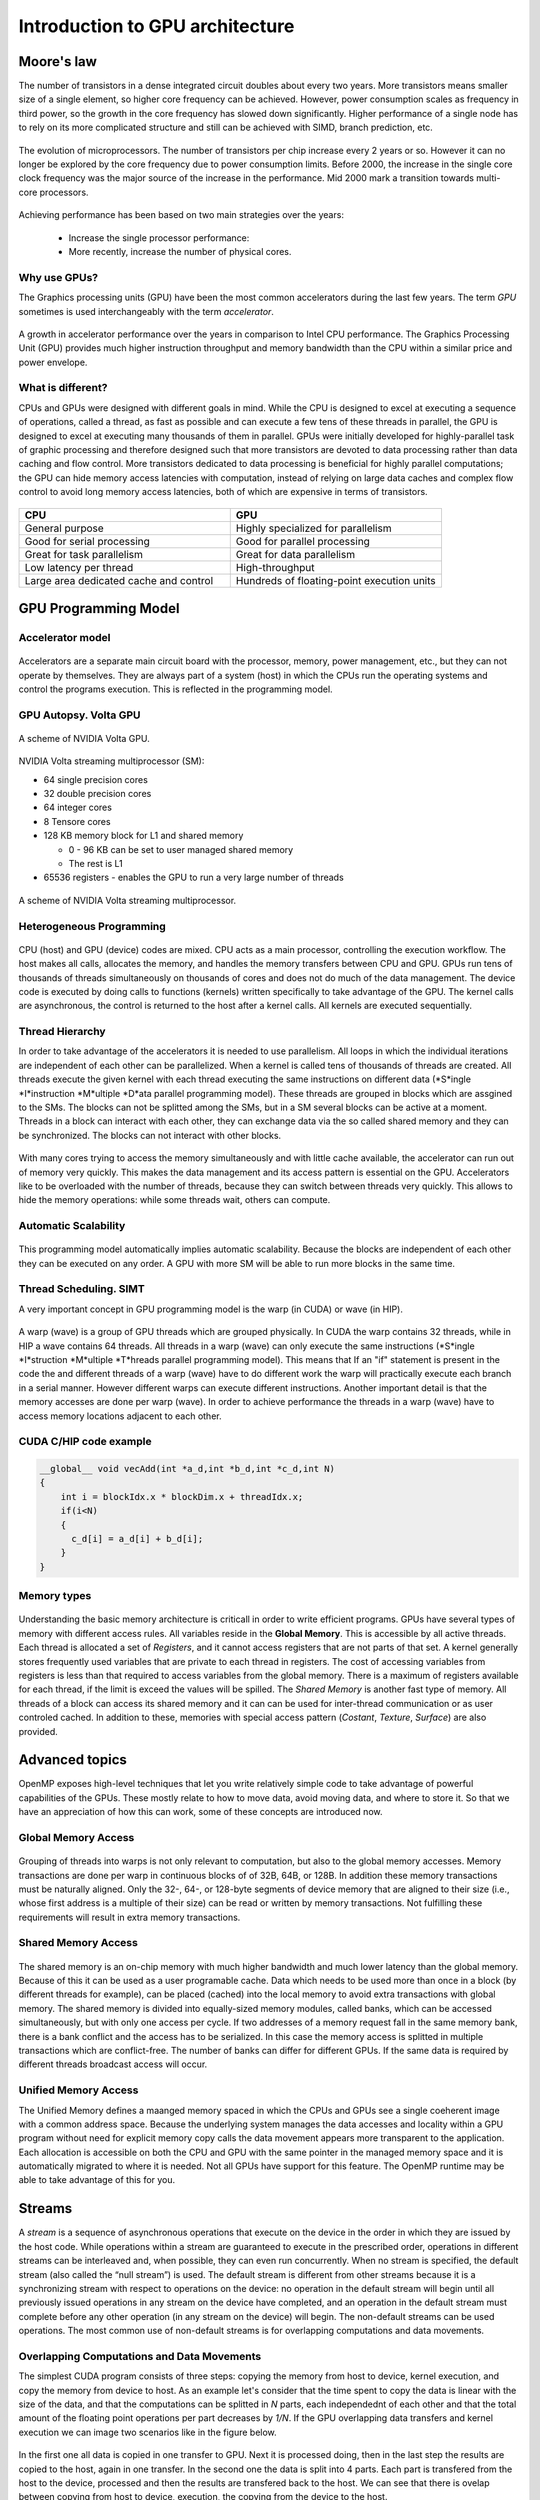 Introduction to GPU architecture
================================


.. questions::

   - Why use GPUs?
   - What is different about GPUs?
   - What is the programming model?

.. objectives::

   - Understand GPU architecture (resources available to programmer) 
   - Understand execution model 

.. prereq::

   1. Basic C or FORTRAN
   2. Basic knowledge about processes and threads



Moore's law
-----------

The number of transistors in a dense integrated circuit doubles about every two years.
More transistors means smaller size of a single element, so higher core frequency can be achieved.
However, power consumption scales as frequency in third power, so the growth in the core frequency has slowed down significantly.
Higher performance of a single node has to rely on its more complicated structure and still can be achieved with SIMD, branch prediction, etc.

.. figure:: img/microprocessor-trend-data.png
   :align: center

   The evolution of microprocessors.
   The number of transistors per chip increase every 2 years or so.
   However it can no longer be explored by the core frequency due to power consumption limits.
   Before 2000, the increase in the single core clock frequency was the major source of the increase in the performance.
   Mid 2000 mark a transition towards multi-core processors.

Achieving performance has been based on two main strategies over the years:

    - Increase the single processor performance: 

    - More recently, increase the number of physical cores.

Why use GPUs?
~~~~~~~~~~~~~

The Graphics processing units (GPU) have been the most common accelerators during the last few years. The term *GPU* sometimes is used interchangeably with the term *accelerator*. 

.. figure:: img/comparison.png
   :align: center
   
   A growth in accelerator performance over the years in comparison to Intel CPU performance. 
   The Graphics Processing Unit (GPU) provides much higher instruction throughput and memory bandwidth than the CPU within a similar price and power envelope.

What is different?
~~~~~~~~~~~~~~~~~~

CPUs and GPUs were designed with different goals in mind. While the CPU is designed to excel at executing a sequence of operations, called a thread, as fast as possible and can execute a few tens of these threads in parallel, the GPU is designed to excel at executing many thousands of them in parallel. GPUs were initially developed for highly-parallel task of graphic processing and therefore designed such that more transistors are devoted to data processing rather than data caching and flow control. More transistors dedicated to data processing is beneficial for highly parallel computations; the GPU can hide memory access latencies with computation, instead of relying on large data caches and complex flow control to avoid long
memory access latencies, both of which are expensive in terms of transistors.



.. figure:: img/gpu_vs_cpu.png
   :align: center

    A comparison of the CPU and GPU architecture.
    CPU (left) has complex core structure and pack several cores on a single chip.
    GPU cores are very simple in comparison, they also share data and control between each other.
    This allows to pack more cores on a single chip, thus achieving very hich compute density.



.. list-table::  
   :widths: 100 100
   :header-rows: 1

   * - CPU
     - GPU
   * - General purpose
     - Highly specialized for parallelism
   * - Good for serial processing
     - Good for parallel processing
   * - Great for task parallelism
     - Great for data parallelism
   * - Low latency per thread
     - High-throughput
   * - Large area dedicated cache and control
     - Hundreds of floating-point execution units

GPU Programming Model
---------------------

Accelerator model
~~~~~~~~~~~~~~~~~~~~~~~~~~~~
.. figure:: img/HardwareReview.png
   :align: center

Accelerators are a separate main circuit board with the processor, memory, power management, etc., but they can not operate by themselves. They are always part of a system (host) in which the CPUs run the operating systems and control the programs execution. This is reflected in the programming model. 

GPU Autopsy. Volta GPU
~~~~~~~~~~~~~~~~~~~~~~

.. figure:: img/volta-architecture.png
    :align: center

    A scheme of NVIDIA Volta GPU.

NVIDIA Volta streaming multiprocessor (SM):

- 64 single precision cores

- 32 double precision cores

- 64 integer cores

- 8 Tensore cores

- 128 KB memory block for L1 and shared memory

  - 0 - 96 KB can be set to user managed shared memory

  - The rest is L1

- 65536 registers - enables the GPU to run a very large number of threads

.. figure:: img/volta-sm-architecture.png
    :align: center

    A scheme of NVIDIA Volta streaming multiprocessor.
    
Heterogeneous Programming
~~~~~~~~~~~~~~~~~~~~~~~~~
.. figure:: img/heteprogra.jpeg
   :align: center

CPU (host) and GPU (device) codes are mixed. CPU acts as a main processor, controlling the execution workflow.  The host makes all calls, allocates the memory,  and  handles the memory transfers between CPU and GPU. GPUs run tens of thousands of threads simultaneously on thousands of cores and does not do much of the data management. The device code is executed by doing calls to functions (kernels) written specifically to take advantage of the GPU. The kernel calls are asynchronous, the control is returned to the host after a kernel calls. All kernels are executed sequentially. 

Thread Hierarchy
~~~~~~~~~~~~~~~~

In order to take advantage of the accelerators it is needed to use parallelism. All loops in which the individual iterations are independent of each other can be parallelized. When a kernel is called tens of thousands of threads are created. All threads execute the given kernel with each thread executing the same instructions on different data (*S*ingle *I*instruction *M*ultiple *D*ata parallel programming model). These threads are grouped in blocks which are assgined to the SMs. The blocks can not be splitted among the SMs, but in a SM several blocks can be active at a moment. Threads in a block can interact with each other, they can exchange data via the so called shared memory and they can be synchronized. The blocks can not interact with other blocks.

.. figure:: img/ThreadExecution.jpeg
   :align: center

With many cores trying to access the memory simultaneously and with little cache available, the accelerator can run out of memory very quickly. This makes the data management and its access pattern is essential on the GPU. Accelerators like to be overloaded with the number of threads, because they can switch between threads very quickly. This allows to hide the memory operations: while some threads wait, others can compute. 

Automatic Scalability
~~~~~~~~~~~~~~~~~~~~~

.. figure:: img/Automatic-Scalability-of-Cuda-via-scaling-the-number-of-Streaming-Multiprocessors-and.png
   :align: center

This programming model automatically implies automatic scalability. Because the blocks are independent of each other they can be executed on any order. A GPU with more SM will be able to run more blocks in the same time.


Thread Scheduling. SIMT
~~~~~~~~~~~~~~~~~~~~~~~

A very important concept in GPU programming model is the warp (in CUDA) or wave (in HIP). 

.. figure:: img/Loom.jpeg
   :align: center

A warp (wave) is a group of GPU threads which are grouped physically. In CUDA the warp contains 32 threads, while in HIP a wave contains 64 threads. All threads in a warp (wave) can only execute the same instructions (*S*ingle *I*struction *M*ultiple *T*hreads parallel programming model). This means that If an "if" statement is present in the code the and different threads of a warp (wave) have to do different work the warp will practically execute each branch in a serial manner. However different warps can execute different instructions.  Another important detail is that the memory accesses are done per warp (wave). In order to achieve performance the threads in a warp (wave) have to access memory locations adjacent to each other. 

CUDA C/HIP code example
~~~~~~~~~~~~~~~~~~~~~~~

.. code-block:: C++
   
   __global__ void vecAdd(int *a_d,int *b_d,int *c_d,int N)
   {
       int i = blockIdx.x * blockDim.x + threadIdx.x;
       if(i<N)
       {
         c_d[i] = a_d[i] + b_d[i];
       }
   }


Memory types
~~~~~~~~~~~~

.. figure:: img/memsch.png
   :align: center

Understanding the basic memory architecture is criticall in order to write efficient programs. GPUs have several types of memory with different access rules. All variables reside in the **Global Memory**.  This is accessible by all active threads. Each thread is allocated a set of *Registers*, and it cannot access registers that are not parts of that set.  A kernel generally stores frequently used variables that are private to each thread in registers. The cost of accessing variables from registers is less than that required to access variables from the global memory. There is a maximum of registers available for each thread, if the limit is exceed the values will be spilled. The *Shared Memory* is another fast type of memory. All threads of a block can access its shared memory and it can  can be used for inter-thread communication or as user controled cached. In addition to these,  memories with special access pattern (*Costant*, *Texture*, *Surface*) are also provided. 

Advanced topics
---------------

OpenMP exposes high-level techniques that let you write relatively simple code to take advantage of powerful capabilities of the GPUs.
These mostly relate to how to move data, avoid moving data, and where to store it.
So that we have an appreciation of how this can work, some of these concepts are introduced now.

Global Memory Access
~~~~~~~~~~~~~~~~~~~~

.. figure:: img/coalesced.png
   :align: center

Grouping of threads into warps is not only relevant to computation, but also to the global memory accesses. Memory transactions are done per warp in continuous blocks of of 32B, 64B, or 128B.  In addition these memory transactions must be naturally aligned. Only the 32-, 64-, or 128-byte segments of device memory that are aligned to their size (i.e., whose first address is a multiple of their size) can be read or written by memory transactions. Not fulfilling these requirements will result in extra memory transactions. 

Shared Memory Access
~~~~~~~~~~~~~~~~~~~~
.. figure:: img/shared_mem.png
   :align: center

The shared memory is an on-chip memory with much higher bandwidth and much lower latency than the global memory. Because of this it can be used as a user programable cache. Data which needs to be used more than once in a block (by different threads for example), can be placed (cached) into the local memory to avoid extra transactions with global memory. The shared memory is divided into equally-sized memory modules, called banks, which can be accessed simultaneously, but with only one access per cycle. If two addresses of a memory request fall in the same memory bank, there is a bank conflict and the access has to be serialized. In this case the memory access is splitted in multiple transactions which are conflict-free. The number of banks can differ for different GPUs. If the same data is required by different threads broadcast access will occur.

Unified Memory Access
~~~~~~~~~~~~~~~~~~~~~~
   
The Unified Memory defines a maanged memory spaced in which the CPUs and GPUs see a single coeherent image with a common address space. Because the underlying system manages the data accesses and locality within a GPU program without need for explicit memory copy calls the data movement appears more transparent to the application. Each allocation is accessible on both the CPU and GPU with the same pointer in the managed memory space and it is automatically migrated to where it is needed. Not all GPUs have support for this feature. The OpenMP runtime may be able to take advantage of this for you.

Streams
-------

A *stream* is a sequence of asynchronous  operations that execute on the device in the order in which they are issued by the host code. While operations within a stream are guaranteed to execute in the prescribed order, operations in different streams can be interleaved and, when possible, they can even run concurrently. When no stream is specified, the default stream (also called the “null stream”) is used. The default stream is different from other streams because it is a synchronizing stream with respect to operations on the device: no operation in the default stream will begin until all previously issued operations in any stream on the device have completed, and an operation in the default stream must complete before any other operation (in any stream on the device) will begin. The non-default streams can be used operations. The most common use of non-default streams is for overlapping computations and data movements. 

Overlapping Computations and Data Movements
~~~~~~~~~~~~~~~~~~~~~~~~~~~~~~~~~~~~~~~~~~~
The simplest CUDA program consists of three steps: copying the memory from host to device, kernel execution, and copy the memory from device to host. As an example let's consider that the time spent to copy the data is linear with the size of the data, and that the computations can be splitted in *N* parts, each independednt of each other and that the total amount of the floating point operations per part decreases by *1/N*. If the GPU overlapping data transfers and kernel execution we can image two scenarios like in the figure below.


.. figure:: img/C2050Timeline.png
   :align: center
   
In the first one all data is copied in one transfer to GPU. Next it is processed doing, then in the last step the results are copied to the host, again in one transfer. In the second one the data is split into 4 parts. Each part is transfered from the host to the device, processed and then the results are transfered back to the host. We can see that there is ovelap between copying from host to device, execution, the copying  from the device to the host. 

Writing Programs for GPUs
-------------------------
In order to take advantage of the GPUs computing power, the programs have to be written specifically for it.  There are three ways to take advantage of the GPUs computing power, from less to more difficult:

1. Frameworks like Kokkos or AMReX, to automate the parallelization
2. Directive based programming like **OpenMP** or OpenACC,  the existing serial code is annotated to pinpoint accelerator-offloadable regions
3. native GPU programming CUDA, HIP, or OpenCL, SYCL 

Summary
-------

- GPUs are highly parallel devices that can execute certain parts of the program in many parallel threads.

- CPU controls the works flow and makes all the allocations and data transfers.

- In order to use the GPU efficiently, one has to split their the problem  in many parts that can run simultaneously.

.. keypoints::

   - GPUs can provide much higher performance than CPU
   - SIMD & SIMT programming model
   - Directive bases programming is possible
   - Various resources can be used to accelerate the code
